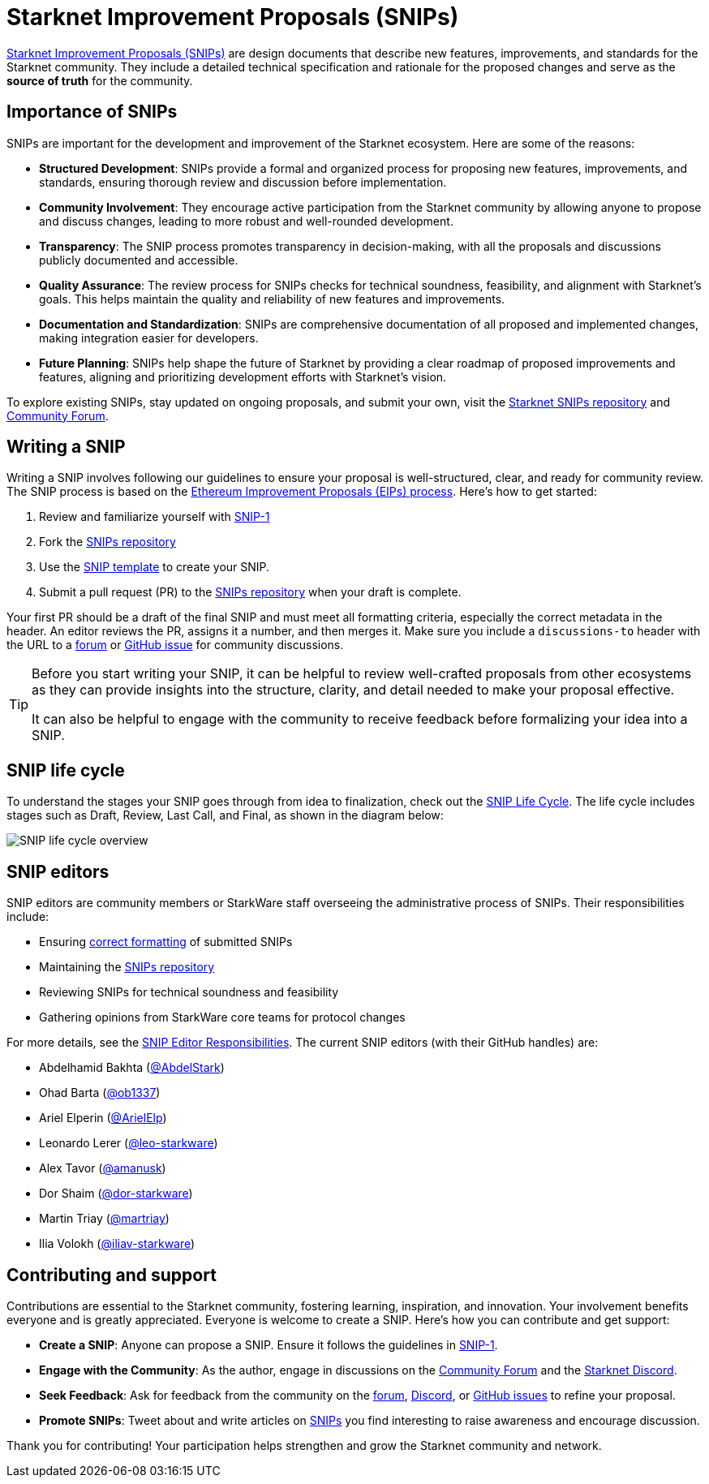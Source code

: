 [id="improvement_proposals"]
= Starknet Improvement Proposals (SNIPs)
:keywords: Starknet Improvement Proposals, SNIPs, SNIP process, SNIP life cycle, SNIP editors

link:https://github.com/starknet-io/SNIPs[Starknet Improvement Proposals (SNIPs)] are design documents that describe new features, improvements, and standards for the Starknet community. They include a detailed technical specification and rationale for the proposed changes and serve as the **source of truth** for the community.

[#importance_of_snips]
== Importance of SNIPs

SNIPs are important for the development and improvement of the Starknet ecosystem. Here are some of the reasons:

- **Structured Development**: SNIPs provide a formal and organized process for proposing new features, improvements, and standards, ensuring thorough review and discussion before implementation.
- **Community Involvement**: They encourage active participation from the Starknet community by allowing anyone to propose and discuss changes, leading to more robust and well-rounded development.
- **Transparency**: The SNIP process promotes transparency in decision-making, with all the proposals and discussions publicly documented and accessible.
- **Quality Assurance**: The review process for SNIPs checks for technical soundness, feasibility, and alignment with Starknet’s goals. This helps maintain the quality and reliability of new features and improvements.
- **Documentation and Standardization**: SNIPs are comprehensive documentation of all proposed and implemented changes, making integration easier for developers.
- **Future Planning**: SNIPs help shape the future of Starknet by providing a clear roadmap of proposed improvements and features, aligning and prioritizing development efforts with Starknet’s vision.

To explore existing SNIPs, stay updated on ongoing proposals, and submit your own, visit the link:https://github.com/starknet-io/SNIPs[Starknet SNIPs repository] and link:https://community.starknet.io[Community Forum].

[#writing_a_snip]
== Writing a SNIP

Writing a SNIP involves following our guidelines to ensure your proposal is well-structured, clear, and ready for community review. The SNIP process is based on the link:https://eips.ethereum.org/EIPS/eip-1[Ethereum Improvement Proposals (EIPs) process]. Here’s how to get started:

1. Review and familiarize yourself with link:https://github.com/starknet-io/SNIPs/blob/main/SNIPS/snip-1.md[SNIP-1]
2. Fork the link:https://github.com/starknet-io/SNIPs[SNIPs repository]
3. Use the link:https://github.com/starknet-io/SNIPs/blob/main/SNIPS/snip-template.md[SNIP template] to create your SNIP.
4. Submit a pull request (PR) to the link:https://github.com/starknet-io/SNIPs[SNIPs repository] when your draft is complete.

Your first PR should be a draft of the final SNIP and must meet all formatting criteria, especially the correct metadata in the header. An editor reviews the PR, assigns it a number, and then merges it. Make sure you include a `discussions-to` header with the URL to a link:https://community.starknet.io/[forum] or link:https://github.com/starknet-io/SNIPs/issues/new/choose[GitHub issue] for community discussions.

[TIP]
====
Before you start writing your SNIP, it can be helpful to review well-crafted proposals from other ecosystems as they can provide insights into the structure, clarity, and detail needed to make your proposal effective.

It can also be helpful to engage with the community to receive feedback before formalizing your idea into a SNIP.
====

[#snip_life_cycle]
== SNIP life cycle

To understand the stages your SNIP goes through from idea to finalization, check out the link:https://github.com/starknet-io/SNIPs?tab=readme-ov-file#snip-life-cycle[SNIP Life Cycle]. The life cycle includes stages such as Draft, Review, Last Call, and Final, as shown in the diagram below:

image:SNIP-process-update.jpg[SNIP life cycle overview]

[#snip_editors]
== SNIP editors

SNIP editors are community members or StarkWare staff overseeing the administrative process of SNIPs. Their responsibilities include:

- Ensuring link:https://github.com/starknet-io/SNIPs/blob/main/SNIPS/snip-1.md#snip-formats-and-templates[correct formatting] of submitted SNIPs
- Maintaining the link:https://github.com/starknet-io/SNIPs[SNIPs repository]
- Reviewing SNIPs for technical soundness and feasibility
- Gathering opinions from StarkWare core teams for protocol changes

For more details, see the link:https://github.com/starknet-io/SNIPs/blob/main/SNIPS/snip-1.md#snip-editor-responsibilities[SNIP Editor Responsibilities]. The current SNIP editors (with their GitHub handles) are:

- Abdelhamid Bakhta (link:https://github.com/AbdelStark[@AbdelStark])
- Ohad Barta (link:https://github.com/ob1337[@ob1337])
- Ariel Elperin (link:https://github.com/ArielElp[@ArielElp])
- Leonardo Lerer (link:https://github.com/leo-starkware[@leo-starkware])
- Alex Tavor (link:https://github.com/amanusk[@amanusk])
- Dor Shaim (link:https://github.com/dor-starkware[@dor-starkware])
- Martin Triay (link:https://github.com/martriay[@martriay])
- Ilia Volokh (link:https://github.com/iliav-starkware[@iliav-starkware])

[#contributing_and_support]
== Contributing and support

Contributions are essential to the Starknet community, fostering learning, inspiration, and innovation. Your involvement benefits everyone and is greatly appreciated. Everyone is welcome to create a SNIP. Here’s how you can contribute and get support:

- **Create a SNIP**: Anyone can propose a SNIP. Ensure it follows the guidelines in link:https://github.com/starknet-io/SNIPs/blob/main/SNIPS/snip-1.md[SNIP-1].
- **Engage with the Community**: As the author, engage in discussions on the link:https://community.starknet.io/[Community Forum] and the link:https://discord.com/invite/starknet-community[Starknet Discord].
- **Seek Feedback**: Ask for feedback from the community on the link:https://community.starknet.io/[forum], link:https://discord.com/invite/starknet-community[Discord], or link:https://github.com/starknet-io/SNIPs/issues[GitHub issues] to refine your proposal.
- **Promote SNIPs**: Tweet about and write articles on link:https://github.com/starknet-io/SNIPs/tree/main/SNIPS[SNIPs] you find interesting to raise awareness and encourage discussion.

Thank you for contributing! Your participation helps strengthen and grow the Starknet community and network.
